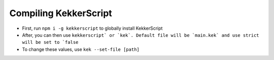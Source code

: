 Compiling KekkerScript
----------------------
* First, run ``npm i -g kekkerscript`` to globally install KekkerScript
* After, you can then use ``kekkerscript` or `kek`. Default file will be `main.kek` and use strict will be set to `false``
* To change these values, use ``kek --set-file [path]``